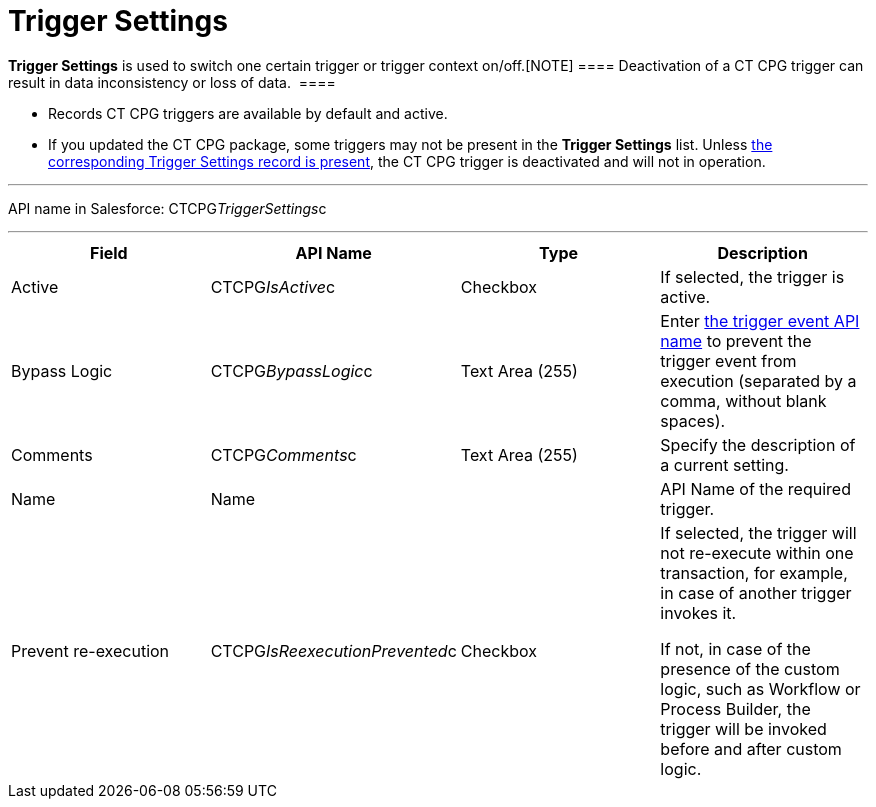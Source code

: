 = Trigger Settings

*Trigger Settings* is used to switch one certain trigger or trigger
context on/off.[NOTE] ==== Deactivation of a CT CPG trigger can
result in data inconsistency or loss of data.  ====

* Records CT CPG triggers are available by default and active. 
* If you updated the CT CPG package, some triggers may not be present in
the *Trigger
Settings* list. Unless link:admin-guide/triggers-management/manage-ct-cpg-triggers#h2_527552279[the
corresponding Trigger Settings record is present], the CT CPG trigger is
deactivated and will not in operation. 

'''''

API name in Salesforce: CTCPG__TriggerSettings__c

'''''

[width="100%",cols="25%,25%,25%,25%",]
|===
|*Field* |*API Name* |*Type* |*Description*

|Active  |CTCPG__IsActive__c |Checkbox  |If selected, the
trigger is active.

|Bypass Logic |CTCPG__BypassLogic__c |Text Area (255)  |Enter
link:admin-guide/triggers-management/triggers/trigger-contexts[the trigger event API name] to prevent the
trigger event from execution (separated by a comma, without blank
spaces).

|Comments |CTCPG__Comments__c |Text Area (255) |Specify the
description of a current setting.

|Name |Name | |API Name of the required trigger.

|Prevent re-execution |CTCPG__IsReexecutionPrevented__c
|Checkbox  a|
If selected, the trigger will not re-execute within one transaction, for
example, in case of another trigger invokes it.

If not, in case of the presence of the custom logic, such as Workflow or
Process Builder, the trigger will be invoked before and after custom
logic. 

|===

ifdef::hidden[]

*trigger context* – контекст выполнения триггера, например before
insert, after update и т.д.

*trigger event* – событие, вызвавшее логику работы триггера - например
создание новой записи для контекста after insert

*trigger method* – метод, вызываемый при срабатывании определенного
эвента в определенном контексте, например,
afterInsert(trigger.new), который сработает при создании новой записи в
контексте after insert триггера (при наличии триггера на соответствующий
объект и объявлении в нем соответствующего контекста)


